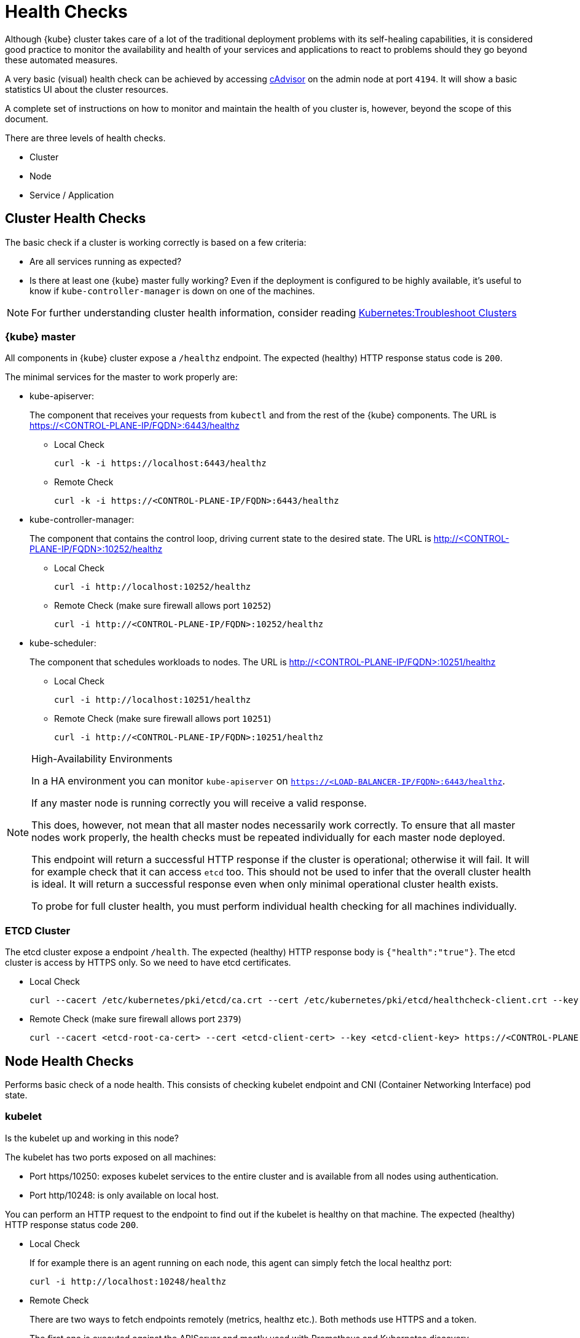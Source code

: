 = Health Checks

Although {kube} cluster takes care of a lot of the traditional deployment problems with its self-healing capabilities, it is considered good practice to monitor the availability and health of your services and applications to react to problems should they go beyond these automated measures.

A very basic (visual) health check can be achieved by accessing https://kubernetes.io/docs/tasks/debug-application-cluster/resource-usage-monitoring/#cadvisor[cAdvisor] on the admin node at port `4194`.
It will show a basic statistics UI about the cluster resources.

A complete set of instructions on how to monitor and maintain the health of you cluster is, however, beyond the scope of this document.

There are three levels of health checks.

* Cluster
* Node
* Service / Application

== Cluster Health Checks

The basic check if a cluster is working correctly is based on a few criteria:

* Are all services running as expected?
* Is there at least one {kube} master fully working? Even if the deployment is configured to be highly available, it's useful to know if `kube-controller-manager` is down on one of the machines.

[NOTE]
====
For further understanding cluster health information, consider reading https://kubernetes.io/docs/tasks/debug-application-cluster/debug-cluster/[Kubernetes:Troubleshoot Clusters]
====

=== {kube} master

All components in {kube} cluster expose a `/healthz` endpoint. The expected (healthy) HTTP response status code is `200`.

The minimal services for the master to work properly are:

- kube-apiserver:
+
The component that receives your requests from `kubectl` and from the rest of the {kube} components. The URL is https://<CONTROL-PLANE-IP/FQDN>:6443/healthz
+
* Local Check
+
[source,bash]
----
curl -k -i https://localhost:6443/healthz
----
* Remote Check
+
[source,bash]
----
curl -k -i https://<CONTROL-PLANE-IP/FQDN>:6443/healthz
----

- kube-controller-manager:
+
The component that contains the control loop, driving current state to the desired state. The URL is http://<CONTROL-PLANE-IP/FQDN>:10252/healthz
+
* Local Check
+
[source,bash]
----
curl -i http://localhost:10252/healthz
----
* Remote Check (make sure firewall allows port `10252`)
+
[source,bash]
----
curl -i http://<CONTROL-PLANE-IP/FQDN>:10252/healthz
----

- kube-scheduler:
+
The component that schedules workloads to nodes. The URL is http://<CONTROL-PLANE-IP/FQDN>:10251/healthz
+
* Local Check
+
[source,bash]
----
curl -i http://localhost:10251/healthz
----
* Remote Check (make sure firewall allows port `10251`)
+
[source,bash]
----
curl -i http://<CONTROL-PLANE-IP/FQDN>:10251/healthz
----

.High-Availability Environments
[NOTE]
====
In a HA environment you can monitor `kube-apiserver` on `https://<LOAD-BALANCER-IP/FQDN>:6443/healthz`.

If any master node is running correctly you will receive a valid response.

This does, however, not mean that all master nodes necessarily work correctly.
To ensure that all master nodes work properly, the health checks must be repeated individually for each master node deployed.

This endpoint will return a successful HTTP response if the cluster is operational; otherwise it will fail.
It will for example check that it can access `etcd` too.
This should not be used to infer that the overall cluster health is ideal.
It will return a successful response even when only minimal operational cluster health exists.

To probe for full cluster health, you must perform individual health checking for all machines individually.
====

=== ETCD Cluster

The etcd cluster expose a endpoint `/health`. The expected (healthy) HTTP response body is `{"health":"true"}`. The etcd cluster is access by HTTPS only. So we need to have etcd certificates.

* Local Check
+
[source,bash]
----
curl --cacert /etc/kubernetes/pki/etcd/ca.crt --cert /etc/kubernetes/pki/etcd/healthcheck-client.crt --key /etc/kubernetes/pki/etcd/healthcheck-client.key https://localhost:2379/health
----
* Remote Check (make sure firewall allows port `2379`)
+
[source,bash]
----
curl --cacert <etcd-root-ca-cert> --cert <etcd-client-cert> --key <etcd-client-key> https://<CONTROL-PLANE-IP/FQDN>:2379/health
----

== Node Health Checks

Performs basic check of a node health. This consists of checking kubelet endpoint and CNI (Container Networking Interface) pod state.

=== kubelet

Is the kubelet up and working in this node?

The kubelet has two ports exposed on all machines:

* Port https/10250: exposes kubelet services to the entire cluster and is available from all nodes using authentication.
* Port http/10248: is only available on local host.

You can perform an HTTP request to the endpoint to find out if the kubelet is healthy on that machine. The expected (healthy) HTTP response status code `200`.

* Local Check
+
If for example there is an agent running on each node, this agent can simply fetch the local healthz port:
+
[source,bash]
----
curl -i http://localhost:10248/healthz
----

* Remote Check
+
There are two ways to fetch endpoints remotely (metrics, healthz etc.). Both methods use HTTPS and a token.
+
The first one is executed against the APIServer and mostly used with Prometheus and Kubernetes discovery https://prometheus.io/docs/prometheus/latest/configuration/configuration/#kubernetes_sd_config[kubernetes_sd_config], it allows automatic discovery of the nodes and avoids the task of defining monitoring for each node.
+
The second method directly talks to kubelet can be used in more traditional monitoring where one must configure each node to be checked.
+
** Configuration and Token retrieval
+
Create a Service Account (monitoring) with a secondary Token (monitoring-secret-token) associated. The token will be used in HTTP requests to authenticate against the APIserver.
+
This Service Account can only fetch information about nodes and pods. It is best practice to not use the default created token. Using a secondary token is also easier for management. Create a file [path]`kubelet.yaml` with the following as content.
+
----
---
apiVersion: v1
kind: ServiceAccount
metadata:
  name: monitoring
  namespace: kube-system
secrets:
- name: monitoring-secret-token
---
apiVersion: v1
kind: Secret
metadata:
  name: monitoring-secret-token
  namespace: kube-system
  annotations:
    kubernetes.io/service-account.name: monitoring
type: kubernetes.io/service-account-token
---
apiVersion: rbac.authorization.k8s.io/v1
kind: ClusterRole
metadata:
  name: monitoring-clusterrole
  namespace: kube-system
rules:
- apiGroups: [""]
  resources:
  - nodes/metrics
  - nodes/proxy
  - pods
  verbs: ["get", "list"]
- nonResourceURLs: ["/metrics", "/healthz", "/healthz/*"]
  verbs: ["get"]
---
apiVersion: rbac.authorization.k8s.io/v1beta1
kind: ClusterRoleBinding
metadata:
  name: monitoring-clusterrole-binding
  namespace: kube-system
roleRef:
  kind: ClusterRole
  name: monitoring-clusterrole
  apiGroup: rbac.authorization.k8s.io
subjects:
- kind: ServiceAccount
  name: monitoring
  namespace: kube-system
----
+
Apply the yaml file
+
[source,bash]
----
kubectl apply -f kubelet.yaml
----
Export the token to an environment variable:
+
[source,bash]
----
TOKEN=$(kubectl -n kube-system get secrets monitoring-secret-token -o jsonpath='{.data.token}' | base64 -d)
----
+
This token can now be passed in headers in the form: "Authorization: Bearer $TOKEN"
+
Now export important values as environment variables.
+

** Enviroment Variables Setup
. Choose a Kubernetes master node or worker node. The `NODE_IP_FQDN` here must be a node's IP address or FQDN. The `NODE_NAME` here must be a node name in your Kubernetes cluster. Export the variables `NODE_IP_FQDN` and `NODE_NAME` so it can be reused.
+
[source,bash]
----
NODE_IP_FQDN="10.86.4.158"
NODE_NAME=worker0
----

. Retrieve the TOKEN with kubectl.
+
[source,bash]
----
TOKEN=$(kubectl -n kube-system get secrets monitoring-secret-token -o jsonpath='{.data.token}' | base64 -d)
----

. Get control plane <IP/FQDN> from the configuration file. You can skip this step if you only want to use the kubelet endpoint.
+
[source,bash]
----
CONTROL_PLANE=$(kubectl config view | grep server | cut -f 2- -d ":" | tr -d " ")
----
+
Now the key information to retrieve data from the endpoints should be available in the environment and you can poll the endpoints.

** Fetching Information from kubelet Endpoint (make sure firewall allows port `10250`)
. Fetching metrics
+
[source,bash]
----
curl -k https://$NODE_IP_FQDN:10250/metrics --header "Authorization: Bearer $TOKEN"
----

. Fetching cAdvisor
+
[source,bash]
----
curl -k https://$NODE_IP_FQDN:10250/metrics/cadvisor --header "Authorization: Bearer $TOKEN"
----

. Fetching healthz
+
[source,bash]
----
curl -k https://$NODE_IP_FQDN:10250/healthz --header "Authorization: Bearer $TOKEN"
----

** Fetching Information from APISERVER Endpoint
+
. Fetching metrics
+
[source,bash]
----
curl -k $CONTROL_PLANE/api/v1/nodes/$NODE_NAME/proxy/metrics --header "Authorization: Bearer $TOKEN"
----

. Fetching cAdvisor
+
[source,bash]
----
curl -k $CONTROL_PLANE/api/v1/nodes/$NODE_NAME/proxy/metrics/cadvisor --header "Authorization: Bearer $TOKEN"
----

. Fetching healthz
+
[source,bash]
----
curl -k $CONTROL_PLANE/api/v1/nodes/$NODE_NAME/proxy/healthz --header "Authorization: Bearer $TOKEN"
----

=== CNI

Is CNI (Container Networking Interface) working as expected in this node? If not, `coredns` can not start. Check if the `coredns` service is running.
[source,bash]
----
kubectl get deployments -n kube-system
NAME              READY   UP-TO-DATE   AVAILABLE   AGE
cilium-operator   1/1     1            1           8d
coredns           2/2     2            2           8d
oidc-dex          1/1     1            1           8d
oidc-gangway      1/1     1            1           8d
----

If `coredns` is running and you are able to create pods then you can be certain that CNI and your CNI plugin are working correctly.

There's also the https://kubernetes.io/docs/tasks/debug-application-cluster/monitor-node-health/[Monitor Node Health] check. This is a `DaemonSet` that runs on every node, and reports to the `apiserver` back as `NodeCondition` and `Events`.

== Service/Application Health Checks

If the deployed services contain a health endpoint, or if they contain an endpoint that can be used to determine if the service is up, you can use `livenessProbes` and/or `readinessProbes`.

.Health check endpoints vs. functional endpoints
[NOTE]
====
A proper health check is always preferred if designed correctly.

Despite the fact that any endpoint could potentially be used to infer if your application is up, a specific health endpoint in your application is preferred.
Such an endpoint will only respond affirmatively when all your setup code on the server has finished and the application is running in a desired state.
====

The `livenessProbes` and `readinessProbes` share configuration options and probe types.

initialDelaySeconds::
Number of seconds to wait before performing the very first liveness probe.

periodSeconds::
Number of seconds that the kubelet should wait between liveness probes.

successThreshold::
Number of minimum consecutive successes for the probe to be considered successful (Default: 1).

failureThreshold::
Number of times this probe is allowed to fail in order to assume that the service is not responding (Default: 3).

timeoutSeconds::
Number of seconds after which the probe times out (Default: 1).

There are different options for the `livenessProbes` to check:

Command::
A command executed within a container; a reture code of 0 means success. All other return codes mean failure.

TCP::
If a TCP connection can be established is considered success.

HTTP::
Any HTTP response between `200` and `400` indicates success.

=== livenessProbe

https://kubernetes.io/docs/tasks/configure-pod-container/configure-liveness-readiness-probes/[livenessProbes] are used to detect running but misbehaving pods/a service that might be running (the process didn't die), but that is not responding as expected.

Probes are executed by each `kubelet` against the pods that define them and that are running in that specific node.

When a `livenessProbe` fails, {kube} will automatically restart the pod and increase the `RESTARTS` count for that pod.

These probes will be executed every `periodSeconds` starting from `initialDelaySeconds`.

=== readinessProbe

https://kubernetes.io/docs/tasks/configure-pod-container/configure-liveness-readiness-probes/#define-readiness-probes[readinessProbes] are used to wait for processes that take some time to start. Despite the container running, it might be performing some time consuming initializatoin operations. During this time, you don't want {kube} to route traffic to that specific pod; also, you don't want that container to be restarted because it will appear unresponsive.

These probes will be executed every `periodSeconds` starting from `initialDelaySeconds` until the service is ready.

Both probe types can be used at the same time. The `livenessProbe` will ensure that if a service is running yet misbehaving, it will be restarted, and `readinessProbe` will ensure that {kube}  won't route traffic to that specific pod until it's considered to be fully functional and running.

== General Health Checks

We recommend to apply other best practices from system administration to your monitoring and health checking approach. These steps are not specific to {productname} and are beyond the scope of this document. 
